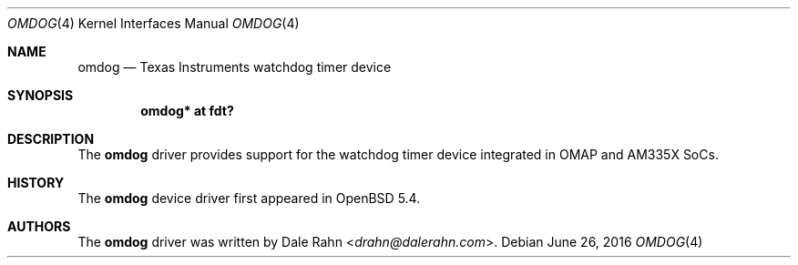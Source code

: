 .\" $OpenBSD: omdog.4,v 1.4 2016/06/26 05:16:33 jsg Exp $
.\" Copyright (c) 2014 Raphael Graf <rapha@openbsd.org>
.\"
.\" Permission to use, copy, modify, and distribute this software for any
.\" purpose with or without fee is hereby granted, provided that the above
.\" copyright notice and this permission notice appear in all copies.
.\"
.\" THE SOFTWARE IS PROVIDED "AS IS" AND THE AUTHOR DISCLAIMS ALL WARRANTIES
.\" WITH REGARD TO THIS SOFTWARE INCLUDING ALL IMPLIED WARRANTIES OF
.\" MERCHANTABILITY AND FITNESS. IN NO EVENT SHALL THE AUTHOR BE LIABLE FOR
.\" ANY SPECIAL, DIRECT, INDIRECT, OR CONSEQUENTIAL DAMAGES OR ANY DAMAGES
.\" WHATSOEVER RESULTING FROM LOSS OF USE, DATA OR PROFITS, WHETHER IN AN
.\" ACTION OF CONTRACT, NEGLIGENCE OR OTHER TORTIOUS ACTION, ARISING OUT OF
.\" OR IN CONNECTION WITH THE USE OR PERFORMANCE OF THIS SOFTWARE.
.\"
.Dd $Mdocdate: June 26 2016 $
.Dt OMDOG 4 armv7
.Os
.Sh NAME
.Nm omdog
.Nd Texas Instruments watchdog timer device
.Sh SYNOPSIS
.Cd "omdog* at fdt?"
.Sh DESCRIPTION
The
.Nm
driver provides support for the watchdog timer device integrated in OMAP and
AM335X SoCs.
.Sh HISTORY
The
.Nm
device driver first appeared in
.Ox 5.4 .
.Sh AUTHORS
The
.Nm
driver was written by
.An Dale Rahn Aq Mt drahn@dalerahn.com .
